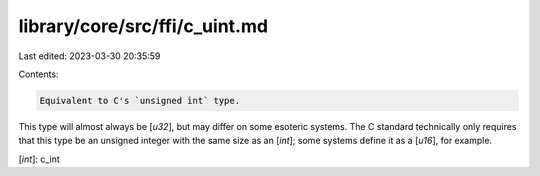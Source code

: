 library/core/src/ffi/c_uint.md
==============================

Last edited: 2023-03-30 20:35:59

Contents:

.. code-block:: md

    Equivalent to C's `unsigned int` type.

This type will almost always be [`u32`], but may differ on some esoteric systems. The C standard technically only requires that this type be an unsigned integer with the same size as an [`int`]; some systems define it as a [`u16`], for example.

[`int`]: c_int


